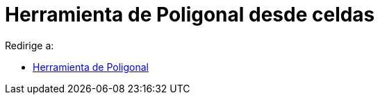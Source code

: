 = Herramienta de Poligonal desde celdas
:page-en: tools/Polyline
ifdef::env-github[:imagesdir: /es/modules/ROOT/assets/images]

Redirige a:

* xref:/tools/Poligonal.adoc[Herramienta de Poligonal]
